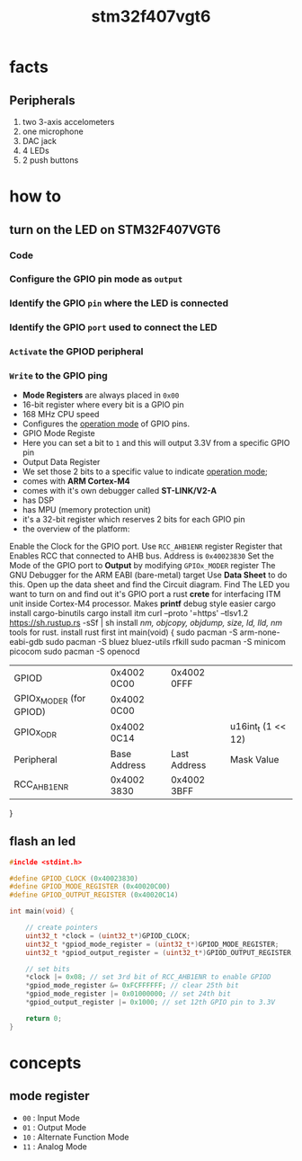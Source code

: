 #+TITLE: stm32f407vgt6

* facts
** Peripherals
  1. two 3-axis accelometers
  2. one microphone
  3. DAC jack
  4. 4 LEDs
  5. 2 push buttons
  [[./images/screenshot-73.png]]
* how to
** turn on the LED on STM32F407VGT6
*** Code
*** Configure the GPIO pin mode as ~output~
*** Identify the GPIO ~pin~ where the LED is connected
*** Identify the GPIO ~port~ used to connect the LED
*** ~Activate~ the GPIOD peripheral
*** ~Write~ to the GPIO ping
- *Mode Registers* are always placed in =0x00=
- 16-bit register where every bit is a GPIO pin
- 168 MHz CPU speed
- Configures the _operation mode_ of GPIO pins.
- GPIO Mode Registe
- Here you can set a bit to =1= and this will output 3.3V from a specific GPIO pin
- Output Data Register
- We set those 2 bits to a specific value to indicate _operation mode_;
- comes with *ARM Cortex-M4*
- comes with it's own debugger called *ST-LINK/V2-A*
- has DSP
- has MPU (memory protection unit)
- it's a 32-bit register which reserves 2 bits for each GPIO pin
- the overview of the platform:
Enable the Clock for the GPIO port. Use =RCC_AHB1ENR= register
Register that Enables RCC that connected to AHB bus. Address is =0x40023830=
Set the Mode of the GPIO port to *Output* by modifying =GPIOx_MODER= register
The GNU Debugger for the ARM EABI (bare-metal) target
Use *Data Sheet* to do this. Open up the data sheet and find the Circuit diagram. Find The LED you want to turn on and find out it's GPIO port
a rust *crete* for interfacing ITM unit inside Cortex-M4 processor. Makes *printf* debug style easier
cargo install cargo-binutils
cargo install itm
curl --proto '=https' --tlsv1.2 https://sh.rustup.rs -sSf | sh
install /nm, objcopy, objdump, size, ld, lld, nm/ tools for rust.
install rust first
int main(void) {
sudo pacman -S arm-none-eabi-gdb
sudo pacman -S bluez bluez-utils rfkill
sudo pacman -S minicom picocom
sudo pacman -S openocd
| GPIOD                   | 0x4002 0C00  | 0x4002 0FFF  |                    |
| GPIOx_MODER (for GPIOD) | 0x4002 0C00  |              |                    |
| GPIOx_ODR               | 0x4002 0C14  |              | u16int_t (1 << 12) |
| Peripheral              | Base Address | Last Address | Mask Value         |
| RCC_AHB1ENR             | 0x4002 3830  | 0x4002 3BFF  |                    |
|-------------------------+--------------+--------------+--------------------|
}
** flash an led

#+begin_src c
#inclde <stdint.h>

#define GPIOD_CLOCK (0x40023830)
#define GPIOD_MODE_REGISTER (0x40020C00)
#define GPIOD_OUTPUT_REGISTER (0x40020C14)

int main(void) {

    // create pointers
    uint32_t *clock = (uint32_t*)GPIOD_CLOCK;
    uint32_t *gpiod_mode_register = (uint32_t*)GPIOD_MODE_REGISTER;
    uint32_t *gpiod_output_register = (uint32_t*)GPIOD_OUTPUT_REGISTER;

    // set bits
    ,*clock |= 0x08; // set 3rd bit of RCC_AHB1ENR to enable GPIOD
    ,*gpiod_mode_register &= 0xFCFFFFFF; // clear 25th bit
    ,*gpiod_mode_register |= 0x01000000; // set 24th bit
    ,*gpiod_output_register |= 0x1000; // set 12th GPIO pin to 3.3V

    return 0;
}
#+end_src

* concepts
** mode register
  * =00= : Input Mode
  * =01= : Output Mode
  * =10= : Alternate Function Mode
  * =11= : Analog Mode

